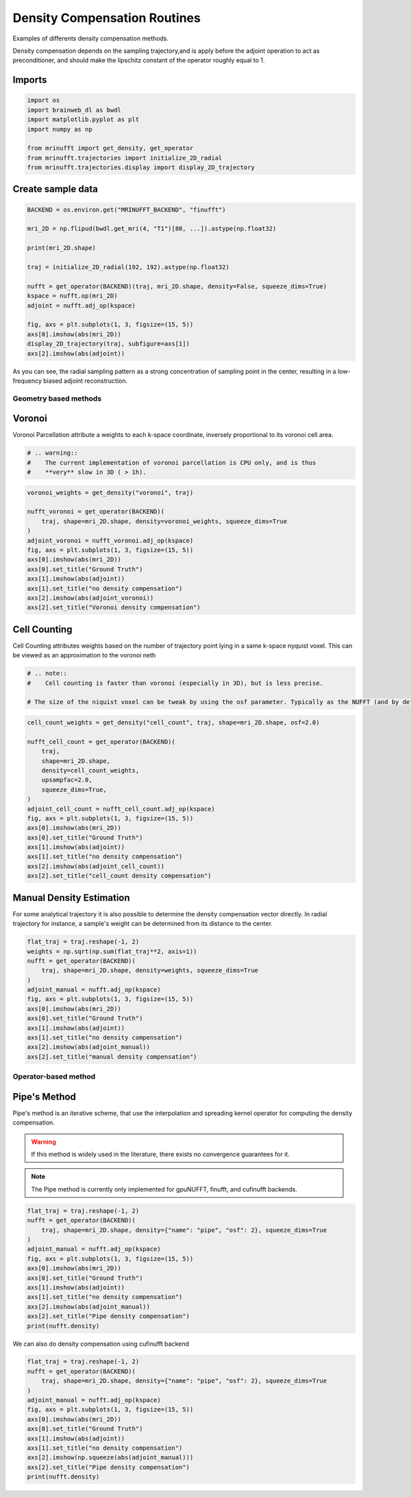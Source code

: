 
.. DO NOT EDIT.
.. THIS FILE WAS AUTOMATICALLY GENERATED BY SPHINX-GALLERY.
.. TO MAKE CHANGES, EDIT THE SOURCE PYTHON FILE:
.. "generated/autoexamples/GPU/example_density.py"
.. LINE NUMBERS ARE GIVEN BELOW.

.. only:: html

    .. note::
        :class: sphx-glr-download-link-note

        :ref:`Go to the end <sphx_glr_download_generated_autoexamples_GPU_example_density.py>`
        to download the full example code. or to run this example in your browser via Binder

.. rst-class:: sphx-glr-example-title

.. _sphx_glr_generated_autoexamples_GPU_example_density.py:


=============================
Density Compensation Routines
=============================

Examples of differents density compensation methods.

Density compensation depends on the sampling trajectory,and is apply before the
adjoint operation to act as preconditioner, and should make the lipschitz constant
of the operator roughly equal to 1.

.. GENERATED FROM PYTHON SOURCE LINES 15-19

.. colab-link::
   :needs_gpu: 1

   !pip install mri-nufft[gpunufft] finufft

.. GENERATED FROM PYTHON SOURCE LINES 21-23

Imports
-------

.. GENERATED FROM PYTHON SOURCE LINES 23-32

.. code-block:: Python

    import os
    import brainweb_dl as bwdl
    import matplotlib.pyplot as plt
    import numpy as np

    from mrinufft import get_density, get_operator
    from mrinufft.trajectories import initialize_2D_radial
    from mrinufft.trajectories.display import display_2D_trajectory








.. GENERATED FROM PYTHON SOURCE LINES 33-35

Create sample data
------------------

.. GENERATED FROM PYTHON SOURCE LINES 35-53

.. code-block:: Python


    BACKEND = os.environ.get("MRINUFFT_BACKEND", "finufft")

    mri_2D = np.flipud(bwdl.get_mri(4, "T1")[80, ...]).astype(np.float32)

    print(mri_2D.shape)

    traj = initialize_2D_radial(192, 192).astype(np.float32)

    nufft = get_operator(BACKEND)(traj, mri_2D.shape, density=False, squeeze_dims=True)
    kspace = nufft.op(mri_2D)
    adjoint = nufft.adj_op(kspace)

    fig, axs = plt.subplots(1, 3, figsize=(15, 5))
    axs[0].imshow(abs(mri_2D))
    display_2D_trajectory(traj, subfigure=axs[1])
    axs[2].imshow(abs(adjoint))




.. image-sg:: /generated/autoexamples/GPU/images/sphx_glr_example_density_001.png
   :alt: example density
   :srcset: /generated/autoexamples/GPU/images/sphx_glr_example_density_001.png
   :class: sphx-glr-single-img


.. rst-class:: sphx-glr-script-out

 .. code-block:: none

    (256, 256)
    /volatile/github-ci-mind-inria/gpu_mind_runner/_work/mri-nufft/venv/lib/python3.10/site-packages/mrinufft/_utils.py:76: UserWarning: Samples will be rescaled to [-pi, pi), assuming they were in [-0.5, 0.5)
      warnings.warn(

    <matplotlib.image.AxesImage object at 0x72b2fc4d1270>



.. GENERATED FROM PYTHON SOURCE LINES 54-55

As you can see, the radial sampling pattern as a strong concentration of sampling point in the center, resulting in a  low-frequency biased adjoint reconstruction.

.. GENERATED FROM PYTHON SOURCE LINES 57-65

Geometry based methods
======================

Voronoi
-------

Voronoi Parcellation attribute a weights to each k-space coordinate, inversely
proportional to its voronoi cell area.

.. GENERATED FROM PYTHON SOURCE LINES 65-71

.. code-block:: Python



    # .. warning::
    #    The current implementation of voronoi parcellation is CPU only, and is thus
    #    **very** slow in 3D ( > 1h).








.. GENERATED FROM PYTHON SOURCE LINES 72-87

.. code-block:: Python

    voronoi_weights = get_density("voronoi", traj)

    nufft_voronoi = get_operator(BACKEND)(
        traj, shape=mri_2D.shape, density=voronoi_weights, squeeze_dims=True
    )
    adjoint_voronoi = nufft_voronoi.adj_op(kspace)
    fig, axs = plt.subplots(1, 3, figsize=(15, 5))
    axs[0].imshow(abs(mri_2D))
    axs[0].set_title("Ground Truth")
    axs[1].imshow(abs(adjoint))
    axs[1].set_title("no density compensation")
    axs[2].imshow(abs(adjoint_voronoi))
    axs[2].set_title("Voronoi density compensation")





.. image-sg:: /generated/autoexamples/GPU/images/sphx_glr_example_density_002.png
   :alt: Ground Truth, no density compensation, Voronoi density compensation
   :srcset: /generated/autoexamples/GPU/images/sphx_glr_example_density_002.png
   :class: sphx-glr-single-img


.. rst-class:: sphx-glr-script-out

 .. code-block:: none


    Text(0.5, 1.0, 'Voronoi density compensation')



.. GENERATED FROM PYTHON SOURCE LINES 88-93

Cell Counting
-------------

Cell Counting attributes weights based on the number of trajectory point lying in a same k-space nyquist voxel.
This can be viewed as an approximation to the voronoi neth

.. GENERATED FROM PYTHON SOURCE LINES 93-100

.. code-block:: Python


    # .. note::
    #    Cell counting is faster than voronoi (especially in 3D), but is less precise.

    # The size of the niquist voxel can be tweak by using the osf parameter. Typically as the NUFFT (and by default in MRI-NUFFT) is performed at an OSF of 2









.. GENERATED FROM PYTHON SOURCE LINES 101-119

.. code-block:: Python

    cell_count_weights = get_density("cell_count", traj, shape=mri_2D.shape, osf=2.0)

    nufft_cell_count = get_operator(BACKEND)(
        traj,
        shape=mri_2D.shape,
        density=cell_count_weights,
        upsampfac=2.0,
        squeeze_dims=True,
    )
    adjoint_cell_count = nufft_cell_count.adj_op(kspace)
    fig, axs = plt.subplots(1, 3, figsize=(15, 5))
    axs[0].imshow(abs(mri_2D))
    axs[0].set_title("Ground Truth")
    axs[1].imshow(abs(adjoint))
    axs[1].set_title("no density compensation")
    axs[2].imshow(abs(adjoint_cell_count))
    axs[2].set_title("cell_count density compensation")




.. image-sg:: /generated/autoexamples/GPU/images/sphx_glr_example_density_003.png
   :alt: Ground Truth, no density compensation, cell_count density compensation
   :srcset: /generated/autoexamples/GPU/images/sphx_glr_example_density_003.png
   :class: sphx-glr-single-img


.. rst-class:: sphx-glr-script-out

 .. code-block:: none


    Text(0.5, 1.0, 'cell_count density compensation')



.. GENERATED FROM PYTHON SOURCE LINES 120-125

Manual Density Estimation
-------------------------

For some analytical trajectory it is also possible to determine the density compensation vector directly.
In radial trajectory for instance, a sample's weight can be determined from its distance to the center.

.. GENERATED FROM PYTHON SOURCE LINES 128-142

.. code-block:: Python

    flat_traj = traj.reshape(-1, 2)
    weights = np.sqrt(np.sum(flat_traj**2, axis=1))
    nufft = get_operator(BACKEND)(
        traj, shape=mri_2D.shape, density=weights, squeeze_dims=True
    )
    adjoint_manual = nufft.adj_op(kspace)
    fig, axs = plt.subplots(1, 3, figsize=(15, 5))
    axs[0].imshow(abs(mri_2D))
    axs[0].set_title("Ground Truth")
    axs[1].imshow(abs(adjoint))
    axs[1].set_title("no density compensation")
    axs[2].imshow(abs(adjoint_manual))
    axs[2].set_title("manual density compensation")




.. image-sg:: /generated/autoexamples/GPU/images/sphx_glr_example_density_004.png
   :alt: Ground Truth, no density compensation, manual density compensation
   :srcset: /generated/autoexamples/GPU/images/sphx_glr_example_density_004.png
   :class: sphx-glr-single-img


.. rst-class:: sphx-glr-script-out

 .. code-block:: none


    Text(0.5, 1.0, 'manual density compensation')



.. GENERATED FROM PYTHON SOURCE LINES 143-155

Operator-based method
=====================

Pipe's Method
-------------
Pipe's method is an iterative scheme, that use the interpolation and spreading kernel operator for computing the density compensation.

.. warning::
   If this method is widely used in the literature, there exists no convergence guarantees for it.

.. note::
   The Pipe method is currently only implemented for gpuNUFFT, finufft, and cufinufft backends.

.. GENERATED FROM PYTHON SOURCE LINES 157-171

.. code-block:: Python

    flat_traj = traj.reshape(-1, 2)
    nufft = get_operator(BACKEND)(
        traj, shape=mri_2D.shape, density={"name": "pipe", "osf": 2}, squeeze_dims=True
    )
    adjoint_manual = nufft.adj_op(kspace)
    fig, axs = plt.subplots(1, 3, figsize=(15, 5))
    axs[0].imshow(abs(mri_2D))
    axs[0].set_title("Ground Truth")
    axs[1].imshow(abs(adjoint))
    axs[1].set_title("no density compensation")
    axs[2].imshow(abs(adjoint_manual))
    axs[2].set_title("Pipe density compensation")
    print(nufft.density)




.. image-sg:: /generated/autoexamples/GPU/images/sphx_glr_example_density_005.png
   :alt: Ground Truth, no density compensation, Pipe density compensation
   :srcset: /generated/autoexamples/GPU/images/sphx_glr_example_density_005.png
   :class: sphx-glr-single-img


.. rst-class:: sphx-glr-script-out

 .. code-block:: none

    /volatile/github-ci-mind-inria/gpu_mind_runner/_work/mri-nufft/venv/lib/python3.10/site-packages/mrinufft/_utils.py:81: UserWarning: Samples will be rescaled to [-0.5, 0.5), assuming they were in [-pi, pi)
      warnings.warn(
    [0.01538814+0.j 0.020558  +0.j 0.0399904 +0.j ... 3.424799  +0.j
     2.9435494 +0.j 2.6805587 +0.j]




.. GENERATED FROM PYTHON SOURCE LINES 172-173

We can also do density compensation using cufinufft backend

.. GENERATED FROM PYTHON SOURCE LINES 175-188

.. code-block:: Python

    flat_traj = traj.reshape(-1, 2)
    nufft = get_operator(BACKEND)(
        traj, shape=mri_2D.shape, density={"name": "pipe", "osf": 2}, squeeze_dims=True
    )
    adjoint_manual = nufft.adj_op(kspace)
    fig, axs = plt.subplots(1, 3, figsize=(15, 5))
    axs[0].imshow(abs(mri_2D))
    axs[0].set_title("Ground Truth")
    axs[1].imshow(abs(adjoint))
    axs[1].set_title("no density compensation")
    axs[2].imshow(np.squeeze(abs(adjoint_manual)))
    axs[2].set_title("Pipe density compensation")
    print(nufft.density)



.. image-sg:: /generated/autoexamples/GPU/images/sphx_glr_example_density_006.png
   :alt: Ground Truth, no density compensation, Pipe density compensation
   :srcset: /generated/autoexamples/GPU/images/sphx_glr_example_density_006.png
   :class: sphx-glr-single-img


.. rst-class:: sphx-glr-script-out

 .. code-block:: none

    [0.01538814+0.j 0.02055799+0.j 0.0399904 +0.j ... 3.424798  +0.j
     2.9435484 +0.j 2.680558  +0.j]





.. rst-class:: sphx-glr-timing

   **Total running time of the script:** (0 minutes 8.230 seconds)


.. _sphx_glr_download_generated_autoexamples_GPU_example_density.py:

.. only:: html

  .. container:: sphx-glr-footer sphx-glr-footer-example

    .. container:: binder-badge

      .. image:: images/binder_badge_logo.svg
        :target: https://mybinder.org/v2/gh/mind-inria/mri-nufft/gh-pages?urlpath=lab/tree/examples/generated/autoexamples/GPU/example_density.ipynb
        :alt: Launch binder
        :width: 150 px

    .. container:: sphx-glr-download sphx-glr-download-jupyter

      :download:`Download Jupyter notebook: example_density.ipynb <example_density.ipynb>`

    .. container:: sphx-glr-download sphx-glr-download-python

      :download:`Download Python source code: example_density.py <example_density.py>`

    .. container:: sphx-glr-download sphx-glr-download-zip

      :download:`Download zipped: example_density.zip <example_density.zip>`


.. only:: html

 .. rst-class:: sphx-glr-signature

    `Gallery generated by Sphinx-Gallery <https://sphinx-gallery.github.io>`_
